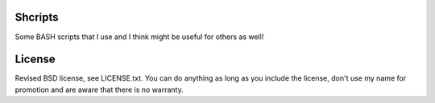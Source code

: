
Shcripts
---------------------------------

Some BASH scripts that I use and I think might be useful for others as well!

License
---------------------------------

Revised BSD license, see LICENSE.txt. You can do anything as long as you include the license, don't use my name for promotion and are aware that there is no warranty.


